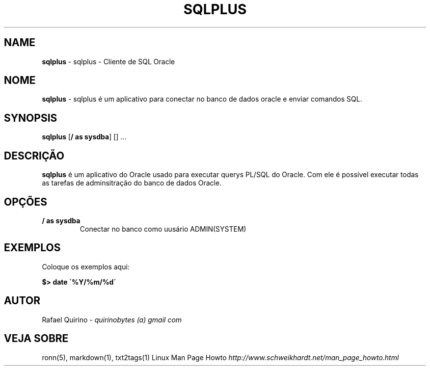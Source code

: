 .\" generated with Ronn/v0.7.3
.\" http://github.com/rtomayko/ronn/tree/0.7.3
.
.TH "SQLPLUS" "1" "September 2015" "" ""
.
.SH "NAME"
\fBsqlplus\fR \- sqlplus \- Cliente de SQL Oracle
.
.SH "NOME"
\fBsqlplus\fR \- sqlplus é um aplicativo para conectar no banco de dados oracle e enviar comandos SQL\.
.
.SH "SYNOPSIS"
\fBsqlplus\fR [\fB/ as sysdba\fR] [] \.\.\.
.
.SH "DESCRIÇÃO"
\fBsqlplus\fR é um aplicativo do Oracle usado para executar querys PL/SQL do Oracle\. Com ele é possível executar todas as tarefas de adminsitração do banco de dados Oracle\.
.
.SH "OPÇÕES"
.
.TP
\fB/ as sysdba\fR
Conectar no banco como uusário ADMIN(SYSTEM)
.
.SH "EXEMPLOS"
Coloque os exemplos aqui:
.
.P
\fB$> date \'%Y/%m/%d\'\fR
.
.SH "AUTOR"
Rafael Quirino \- \fIquirinobytes (a) gmail com\fR
.
.SH "VEJA SOBRE"
ronn(5), markdown(1), txt2tags(1) Linux Man Page Howto \fIhttp://www\.schweikhardt\.net/man_page_howto\.html\fR
